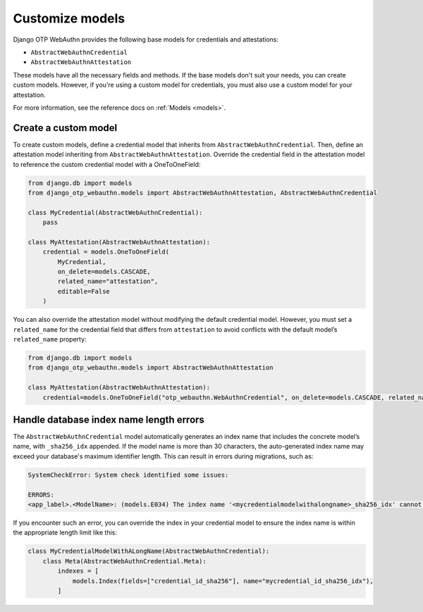 .. _customize-models:

Customize models
==================

Django OTP WebAuthn provides the following base models for credentials and attestations:

* ``AbstractWebAuthnCredential``
* ``AbstractWebAuthnAttestation``

These models have all the necessary fields and methods. If the base models don't suit your needs, you can create custom models. However, if you're using a custom model for credentials, you must also use a custom model for your attestation.

For more information, see the reference docs on :ref:`Models <models>`.

Create a custom model
---------------------

To create custom models, define a credential model that inherits from ``AbstractWebAuthnCredential``. Then, define an attestation model inheriting from ``AbstractWebAuthnAttestation``. Override the credential field in the attestation model to reference the custom credential model with a OneToOneField:

.. code-block:: py

    from django.db import models
    from django_otp_webauthn.models import AbstractWebAuthnAttestation, AbstractWebAuthnCredential

    class MyCredential(AbstractWebAuthnCredential):
        pass

    class MyAttestation(AbstractWebAuthnAttestation):
        credential = models.OneToOneField(
            MyCredential,
            on_delete=models.CASCADE,
            related_name="attestation",
            editable=False
        )

You can also override the attestation model without modifying the default credential model. However, you must set a ``related_name`` for the credential field that differs from ``attestation`` to avoid conflicts with the default model’s ``related_name`` property:

.. code-block:: py

    from django.db import models
    from django_otp_webauthn.models import AbstractWebAuthnAttestation

    class MyAttestation(AbstractWebAuthnAttestation):
        credential=models.OneToOneField("otp_webauthn.WebAuthnCredential", on_delete=models.CASCADE, related_name="swapped_attestation", editable=False)

Handle database index name length errors
----------------------------------------

The ``AbstractWebAuthnCredential`` model automatically generates an index name that includes the concrete model’s name, with ``_sha256_idx`` appended. If the model name is more than 30 characters, the auto-generated index name may exceed your database's maximum identifier length. This can result in errors during migrations, such as:

.. code-block:: console

    SystemCheckError: System check identified some issues:

    ERRORS:
    <app_label>.<ModelName>: (models.E034) The index name '<mycredentialmodelwithalongname>_sha256_idx' cannot be longer than 30 characters.

If you encounter such an error, you can override the index in your credential model to ensure the index name is within the appropriate length limit like this:

.. code-block:: py

    class MyCredentialModelWithALongName(AbstractWebAuthnCredential):
        class Meta(AbstractWebAuthnCredential.Meta):
            indexes = [
                models.Index(fields=["credential_id_sha256"], name="mycredential_id_sha256_idx"),
            ]
